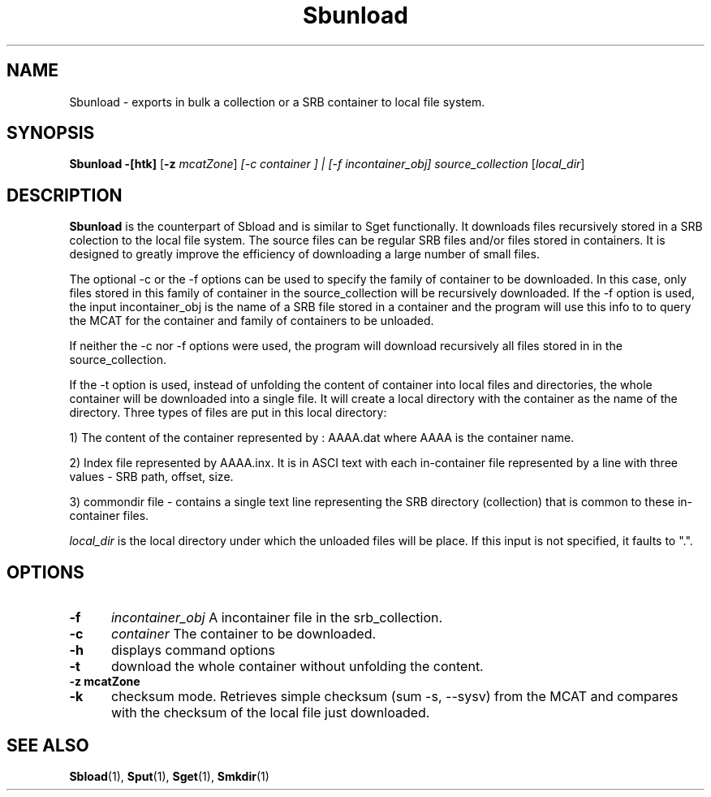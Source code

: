 .\" For ascii version, process this file with
.\" groff -man -Tascii Sbunload.1
.\"
.TH Sbunload 1 "Jan 2003 " "Storage Resource Broker" "User SRB Commands"
.SH NAME
Sbunload \- exports in bulk a collection or a SRB container to
local file system.
.SH SYNOPSIS
.B Sbunload \-[htk]
.RB [ \-z
.IR mcatZone ]
.IR " [-c container ] | [-f incontainer_obj] source_collection "  " [" local_dir "] 
.br
.SH DESCRIPTION
.B "Sbunload "
is the counterpart of Sbload and is similar to Sget functionally. 
It downloads files recursively stored in a SRB colection to the local file system. The source files can be regular SRB files and/or files stored in containers. 
It is designed to greatly improve the efficiency of downloading a large number 
of small files. 
.sp
The optional -c or the -f options can be used to specify the family of 
container to be downloaded. In this case, only files stored in this family of container in the 
source_collection will be recursively downloaded. If the -f option is used, 
the input incontainer_obj is the name of a SRB file stored in a container 
and the program will use this info to to query the MCAT for the container 
and family of containers to be unloaded. 

If neither the -c nor -f options were used, the program will download
recursively all files stored in in the source_collection.
.sp
If the -t option is used, instead of unfolding the content of container into
local files and directories, the whole container will be downloaded into
a single file. It will create a local directory with the container as the name 
of the directory. Three types of files are put in this local directory:
.sp
1) The content of the container represented by : AAAA.dat    where AAAA is
the container name.
.sp
2) Index file represented by AAAA.inx. It is in ASCI text with each
in-container file represented by a line with three values - SRB path,
offset, size.
.sp
3) commondir file - contains a single text line representing the SRB
directory (collection) that is common to these in-container files.
.sp
.I local_dir 
is the local directory under which the unloaded files will be place. 
If this input is not specified, it faults to ".".
.sp
.PP
.SH "OPTIONS"
.TP 0.5i
.B "\-f "
.I "incontainer_obj "
A incontainer file in the srb_collection.
.TP 0.5i
.B "\-c "
.I "container "
The container to be downloaded.
.TP 0.5i
.B "\-h "
displays command options
.TP 0.5i
.B "\-t "
download the whole container without unfolding the content.
.TP 0.5i
.B "\-z mcatZone "
.TP 0.5i
.B "\-k "
checksum mode. Retrieves simple checksum (sum -s, --sysv) from the MCAT and compares with the checksum of the local file just downloaded.
.SH "SEE ALSO"
.BR Sbload (1),
.BR Sput (1),
.BR Sget (1),
.BR Smkdir (1)

